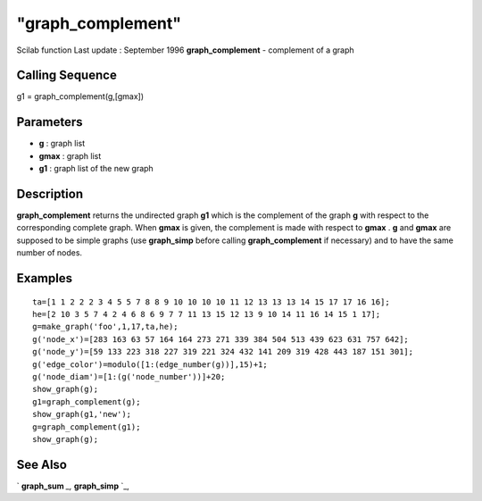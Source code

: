 ====
"graph_complement"
====

Scilab function Last update : September 1996
**graph_complement** - complement of a graph



Calling Sequence
~~~~~~~~~~~~~~~~

g1 = graph_complement(g,[gmax])




Parameters
~~~~~~~~~~


+ **g** : graph list
+ **gmax** : graph list
+ **g1** : graph list of the new graph




Description
~~~~~~~~~~~

**graph_complement** returns the undirected graph **g1** which is the
complement of the graph **g** with respect to the corresponding
complete graph. When **gmax** is given, the complement is made with
respect to **gmax** . **g** and **gmax** are supposed to be simple
graphs (use **graph_simp** before calling **graph_complement** if
necessary) and to have the same number of nodes.



Examples
~~~~~~~~


::

    
    
    ta=[1 1 2 2 2 3 4 5 5 7 8 8 9 10 10 10 10 11 12 13 13 13 14 15 17 17 16 16];
    he=[2 10 3 5 7 4 2 4 6 8 6 9 7 7 11 13 15 12 13 9 10 14 11 16 14 15 1 17];
    g=make_graph('foo',1,17,ta,he);
    g('node_x')=[283 163 63 57 164 164 273 271 339 384 504 513 439 623 631 757 642];
    g('node_y')=[59 133 223 318 227 319 221 324 432 141 209 319 428 443 187 151 301];
    g('edge_color')=modulo([1:(edge_number(g))],15)+1;
    g('node_diam')=[1:(g('node_number'))]+20;
    show_graph(g);
    g1=graph_complement(g);
    show_graph(g1,'new');
    g=graph_complement(g1);
    show_graph(g);
     
      




See Also
~~~~~~~~

` **graph_sum** `_,` **graph_simp** `_,

.. _
      : ://./metanet/graph_simp.htm
.. _
      : ://./metanet/graph_sum.htm


